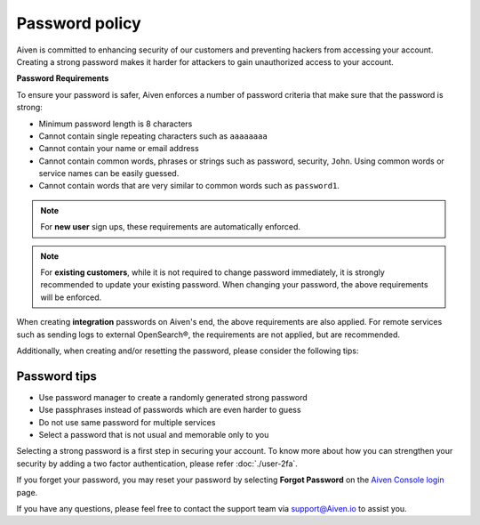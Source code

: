 Password policy
===============

Aiven is committed to enhancing security of our customers and preventing hackers from accessing your account. Creating a strong password makes it harder for attackers to gain unauthorized access to your account.

**Password Requirements**

To ensure your password is safer, Aiven enforces a number of password criteria that make sure that the password is strong:

-  Minimum password length is 8 characters

-  Cannot contain single repeating characters such as ``aaaaaaaa`` 

-  Cannot contain your name or email address

-  Cannot contain common words, phrases or strings such as password, security, ``John``. Using common words or service names can be easily guessed.

-  Cannot contain words that are very similar to common words such as ``password1``.

.. note::
   For **new user** sign ups, these requirements are automatically enforced.

.. note::
   For **existing customers**, while it is not required to change password immediately, it is strongly recommended to update your existing password. When changing your password, the above requirements will be enforced.

When creating **integration** passwords on Aiven's end, the above requirements are also applied. For remote services such as sending logs to external OpenSearch®, the requirements are not applied, but are recommended.

Additionally, when creating and/or resetting the password, please consider the following tips:

Password tips
-------------

-  Use password manager to create a randomly generated strong password

-  Use passphrases instead of passwords which are even harder to guess

-  Do not use same password for multiple services

-  Select a password that is not usual and memorable only to you

Selecting a strong password is a first step in securing your account. To know more about how you can strengthen your security by adding a two factor authentication, please refer :doc:`./user-2fa`.

If you forget your password, you may reset your password by selecting **Forgot Password**  on the `Aiven Console login <https://console.aiven.io/>`_ page.

If you have any questions, please feel free to contact the support team via support@Aiven.io to assist you.
